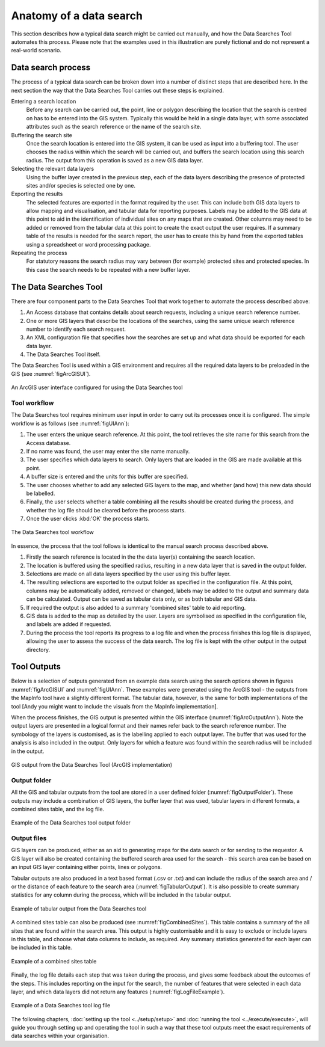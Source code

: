 ************************
Anatomy of a data search
************************

.. index::
	single: Data search process

This section describes how a typical data search might be carried out manually, and how the Data Searches Tool automates this process. Please note that the examples used in this illustration are purely fictional and do not represent a real-world scenario. 

Data search process
===================

The process of a typical data search can be broken down into a number of distinct steps that are described here. In the next section the way that the Data Searches Tool carries out these steps is explained.

Entering a search location
	Before any search can be carried out, the point, line or polygon describing the location that the search is centred on has to be entered into the GIS system. Typically this would be held in a single data layer, with some associated attributes such as the search reference or the name of the search site.

Buffering the search site
	Once the search location is entered into the GIS system, it can be used as input into a buffering tool. The user chooses the radius within which the search will be carried out, and buffers the search location using this search radius. The output from this operation is saved as a new GIS data layer.

Selecting the relevant data layers
	Using the buffer layer created in the previous step, each of the data layers describing the presence of protected sites and/or species is selected one by one.

Exporting the results
	The selected features are exported in the format required by the user. This can include both GIS data layers to allow mapping and visualisation, and tabular data for reporting purposes. Labels may be added to the GIS data at this point to aid in the identification of individual sites on any maps that are created. Other columns may need to be added or removed from the tabular data at this point to create the exact output the user requires. If a summary table of the results is needed for the search report, the user has to create this by hand from the exported tables using a spreadsheet or word processing package.

Repeating the process
	For statutory reasons the search radius may vary between (for example) protected sites and protected species. In this case the search needs to be repeated with a new buffer layer.

.. raw:: latex

   \newpage

.. index::
	single: Tool overview

The Data Searches Tool
======================

There are four component parts to the Data Searches Tool that work together to automate the process described above:

1. An Access database that contains details about search requests, including a unique search reference number.
#. One or more GIS layers that describe the locations of the searches, using the same unique search reference number to identify each search request.
#. An XML configuration file that specifies how the searches are set up and what data should be exported for each data layer.
#. The Data Searches Tool itself.

The Data Searches Tool is used within a GIS environment and requires all the required data layers to be preloaded in the GIS (see :numref:`figArcGISUI`). 

.. _figArcGISUI:

.. figure:: figures/InterfaceArcGISAnnotated.png
	:align: center

	An ArcGIS user interface configured for using the Data Searches tool

Tool workflow
-------------

The Data Searches tool requires minimum user input in order to carry out its processes once it is configured. The simple workflow is as follows (see :numref:`figUIAnn`):

1. The user enters the unique search reference. At this point, the tool retrieves the site name for this search from the Access database.
#. If no name was found, the user may enter the site name manually.
#. The user specifies which data layers to search. Only layers that are loaded in the GIS are made available at this point.
#. A buffer size is entered and the units for this buffer are specified.
#. The user chooses whether to add any selected GIS layers to the map, and whether (and how) this new data should be labelled. 
#. Finally, the user selects whether a table combining all the results should be created during the process, and whether the log file should be cleared before the process starts. 
#. Once the user clicks :kbd:'OK' the process starts.


.. _figUIAnn:

.. figure:: figures/MenuExampleAnnotated.png
	:align: center

	The Data Searches tool workflow


In essence, the process that the tool follows is identical to the manual search process described above. 

1. Firstly the search reference is located in the the data layer(s) containing the search location.
#. The location is buffered using the specified radius, resulting in a new data layer that is saved in the output folder.
#. Selections are made on all data layers specified by the user using this buffer layer.
#. The resulting selections are exported to the output folder as specified in the configuration file. At this point, columns may be automatically added, removed or changed, labels may be added to the output and summary data can be calculated. Output can be saved as tabular data only, or as both tabular and GIS data.
#. If required the output is also added to a summary 'combined sites' table to aid reporting.
#. GIS data is added to the map as detailed by the user. Layers are symbolised as specified in the configuration file, and labels are added if requested.
#. During the process the tool reports its progress to a log file and when the process finishes this log file is displayed, allowing the user to assess the success of the data search. The log file is kept with the other output in the output directory.


.. raw:: latex

   \newpage

.. index::
	single: Tool outputs

Tool Outputs
============

Below is a selection of outputs generated from an example data search using the search options shown in figures :numref:`figArcGISUI` and :numref:`figUIAnn`. These examples were generated using the ArcGIS tool - the outputs from the MapInfo tool have a slightly different format. The tabular data, however, is the same for both implementations of the tool [Andy you might want to include the visuals from the MapInfo implementation].

When the process finishes, the GIS output is presented within the GIS interface (:numref:`figArcOutputAnn`). Note the output layers are presented in a logical format and their names refer back to the search reference number. The symbology of the layers is customised, as is the labelling applied to each output layer. The buffer that was used for the analysis is also included in the output. Only layers for which a feature was found within the search radius will be included in the output.

.. _figArcOutputAnn:

.. figure:: figures/ExampleOutputArcGISAnnotated.png
	:align: center

	GIS output from the Data Searches Tool (ArcGIS implementation)

Output folder
-------------

All the GIS and tabular outputs from the tool are stored in a user defined folder (:numref:`figOutputFolder`). These outputs may include a combination of GIS layers, the buffer layer that was used, tabular layers in different formats, a combined sites table, and the log file.

.. _figOutputFolder:

.. figure:: figures/OutputFolderAnnotated.png
	:align: center

	Example of the Data Searches tool output folder

.. raw:: latex

   \newpage

Output files
------------

GIS layers can be produced, either as an aid to generating maps for the data search or for sending to the requestor. A GIS layer will also be created containing the buffered search area used for the search - this search area can be based on an input GIS layer containing either points, lines or polygons.

Tabular outputs are also produced in a text based format (.csv or .txt) and can include the radius of the search area and / or the distance of each feature to the search area (:numref:`figTabularOutput`). It is also possible to create summary statistics for any column during the process, which will be included in the tabular output.

.. _figTabularOutput:

.. figure:: figures/ExampleTabularOutput.png
	:align: center

	Example of tabular output from the Data Searches tool

A combined sites table can also be produced (see :numref:`figCombinedSites`). This table contains a summary of the all sites that are found within the search area. This output is highly customisable and it is easy to exclude or include layers in this table, and choose what data columns to include, as required. Any summary statistics generated for each layer can be included in this table.

.. _figCombinedSites:

.. figure:: figures/CombinedSitesTableExample.png
	:align: center

	Example of a combined sites table

.. raw:: latex

   \newpage

Finally, the log file details each step that was taken during the process, and gives some feedback about the outcomes of the steps. This includes reporting on the input for the search, the number of features that were selected in each data layer, and which data layers did not return any features (:numref:`figLogFileExample`).

.. _figLogFileExample:

.. figure:: figures/LogFileExample.png
	:align: center

	Example of a Data Searches tool log file


The following chapters, :doc:`setting up the tool <../setup/setup>` and :doc:`running the tool <../execute/execute>`, will guide you through setting up and operating the tool in such a way that these tool outputs meet the exact requirements of data searches within your organisation.